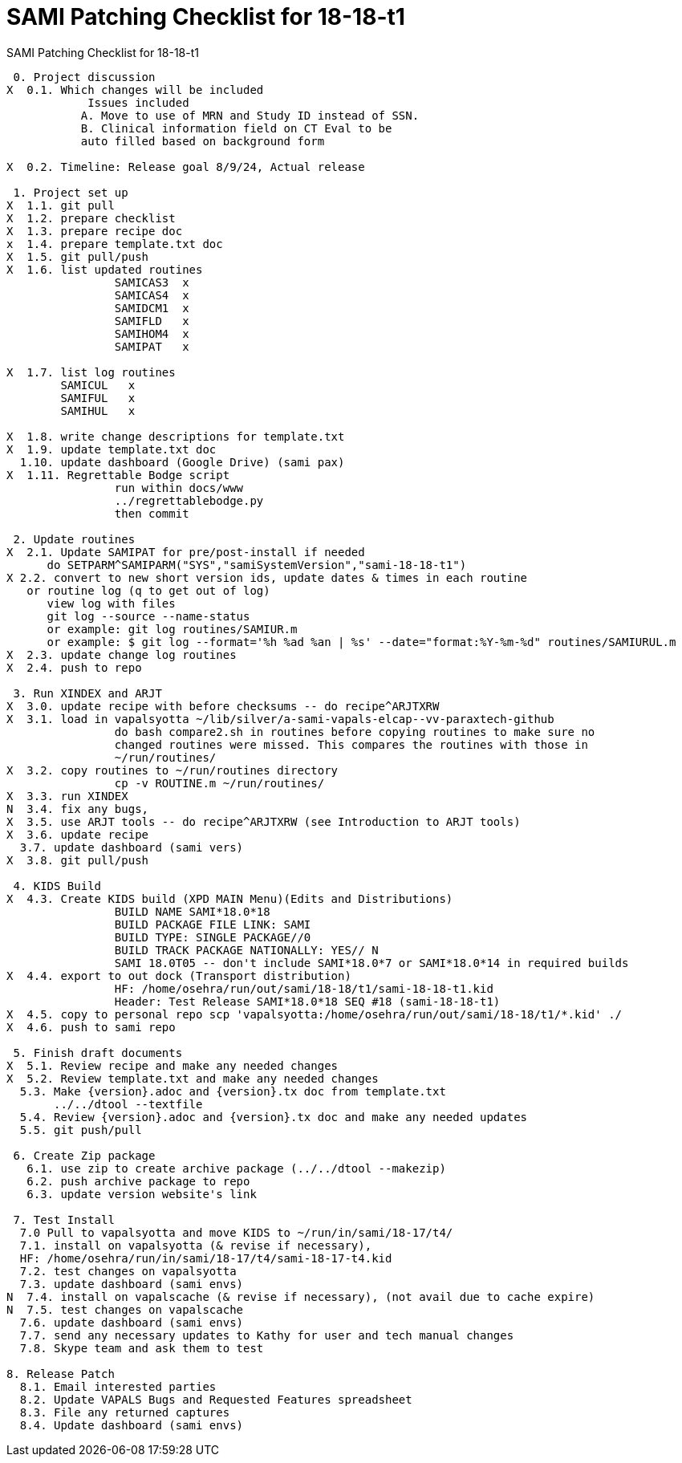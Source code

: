 :doctitle: SAMI Patching Checklist for 18-18-t1

[role="h1 center"]
SAMI Patching Checklist for 18-18-t1

-------------------------------------------------------------------------------
 0. Project discussion
X  0.1. Which changes will be included
	    Issues included 
	   A. Move to use of MRN and Study ID instead of SSN.
	   B. Clinical information field on CT Eval to be 
	   auto filled based on background form 

X  0.2. Timeline: Release goal 8/9/24, Actual release

 1. Project set up
X  1.1. git pull
X  1.2. prepare checklist
X  1.3. prepare recipe doc
x  1.4. prepare template.txt doc
X  1.5. git pull/push
X  1.6. list updated routines
		SAMICAS3  x
		SAMICAS4  x
		SAMIDCM1  x
		SAMIFLD   x
		SAMIHOM4  x
		SAMIPAT   x
  
X  1.7. list log routines
        SAMICUL   x
        SAMIFUL   x
        SAMIHUL   x

X  1.8. write change descriptions for template.txt
X  1.9. update template.txt doc  
  1.10. update dashboard (Google Drive) (sami pax)
X  1.11. Regrettable Bodge script
  		run within docs/www
  		../regrettablebodge.py
  		then commit

 2. Update routines
X  2.1. Update SAMIPAT for pre/post-install if needed
      do SETPARM^SAMIPARM("SYS","samiSystemVersion","sami-18-18-t1")
X 2.2. convert to new short version ids, update dates & times in each routine
   or routine log (q to get out of log)
      view log with files
      git log --source --name-status
      or example: git log routines/SAMIUR.m
      or example: $ git log --format='%h %ad %an | %s' --date="format:%Y-%m-%d" routines/SAMIURUL.m 
X  2.3. update change log routines
X  2.4. push to repo

 3. Run XINDEX and ARJT
X  3.0. update recipe with before checksums -- do recipe^ARJTXRW
X  3.1. load in vapalsyotta ~/lib/silver/a-sami-vapals-elcap--vv-paraxtech-github
		do bash compare2.sh in routines before copying routines to make sure no 
		changed routines were missed. This compares the routines with those in
		~/run/routines/
X  3.2. copy routines to ~/run/routines directory
  		cp -v ROUTINE.m ~/run/routines/
X  3.3. run XINDEX
N  3.4. fix any bugs,
X  3.5. use ARJT tools -- do recipe^ARJTXRW (see Introduction to ARJT tools)
X  3.6. update recipe
  3.7. update dashboard (sami vers)
X  3.8. git pull/push

 4. KIDS Build
X  4.3. Create KIDS build (XPD MAIN Menu)(Edits and Distributions)
  		BUILD NAME SAMI*18.0*18
  		BUILD PACKAGE FILE LINK: SAMI
  		BUILD TYPE: SINGLE PACKAGE//0
  		BUILD TRACK PACKAGE NATIONALLY: YES// N
  		SAMI 18.0T05 -- don't include SAMI*18.0*7 or SAMI*18.0*14 in required builds
X  4.4. export to out dock (Transport distribution) 
		HF: /home/osehra/run/out/sami/18-18/t1/sami-18-18-t1.kid
		Header: Test Release SAMI*18.0*18 SEQ #18 (sami-18-18-t1)
X  4.5. copy to personal repo scp 'vapalsyotta:/home/osehra/run/out/sami/18-18/t1/*.kid' ./
X  4.6. push to sami repo

 5. Finish draft documents
X  5.1. Review recipe and make any needed changes
X  5.2. Review template.txt and make any needed changes
  5.3. Make {version}.adoc and {version}.tx doc from template.txt
       ../../dtool --textfile
  5.4. Review {version}.adoc and {version}.tx doc and make any needed updates
  5.5. git push/pull
   
 6. Create Zip package
   6.1. use zip to create archive package (../../dtool --makezip)
   6.2. push archive package to repo
   6.3. update version website's link

 7. Test Install
  7.0 Pull to vapalsyotta and move KIDS to ~/run/in/sami/18-17/t4/
  7.1. install on vapalsyotta (& revise if necessary),
  HF: /home/osehra/run/in/sami/18-17/t4/sami-18-17-t4.kid
  7.2. test changes on vapalsyotta
  7.3. update dashboard (sami envs)
N  7.4. install on vapalscache (& revise if necessary), (not avail due to cache expire)
N  7.5. test changes on vapalscache
  7.6. update dashboard (sami envs)
  7.7. send any necessary updates to Kathy for user and tech manual changes
  7.8. Skype team and ask them to test

8. Release Patch
  8.1. Email interested parties
  8.2. Update VAPALS Bugs and Requested Features spreadsheet
  8.3. File any returned captures
  8.4. Update dashboard (sami envs)
-------------------------------------------------------------------------------